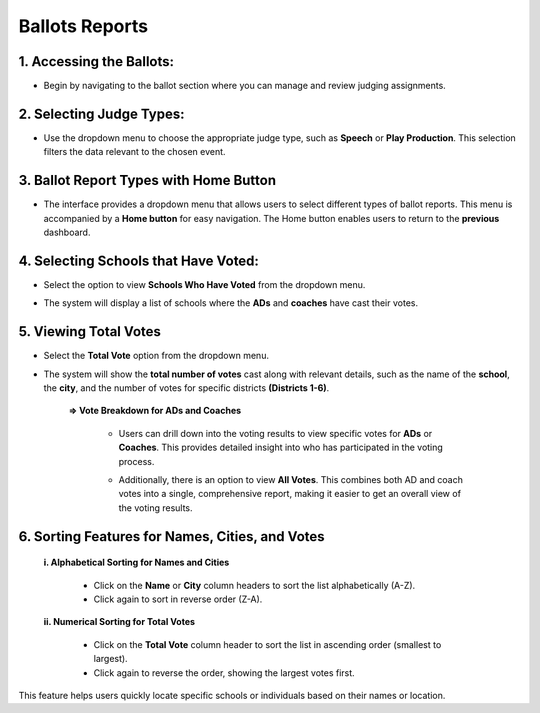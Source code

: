 Ballots Reports
===========================

======================
1. Accessing the Ballots:
======================

.. image:: ../../../images/ballots/reports/1.ballots.png
   :alt: Ballots Section

* Begin by navigating to the ballot section where you can manage and review judging assignments.

======================
2. Selecting Judge Types:
======================

.. image:: ../../../images/ballots/reports/2.select-judges-type.png
   :alt: Select Judges Type

* Use the dropdown menu to choose the appropriate judge type, such as **Speech** or **Play Production**. This selection filters the data relevant to the chosen event.

.. image:: ../../../images/ballots/reports/3.judges-type-edit.png
   :alt: Judges Type Edit

======================
3. Ballot Report Types with Home Button
======================

.. image:: ../../../images/ballots/reports/4.reports-bar.png
   :alt:

* The interface provides a dropdown menu that allows users to select different types of ballot reports. This menu is accompanied by a **Home button** for easy navigation. The Home button enables users to return to the **previous** dashboard.

======================
4. Selecting Schools that Have Voted:
======================

* Select the option to view **Schools Who Have Voted** from the dropdown menu.

.. image:: ../../../images/ballots/reports/5.reports-type-edit.png
   :alt:

* The system will display a list of schools where the **ADs** and **coaches** have cast their votes.

.. image:: ../../../images/ballots/reports/6.schools-voted.png
   :alt: 

======================
5. Viewing Total Votes
======================

* Select the **Total Vote** option from the dropdown menu.

.. image:: ../../../images/ballots/reports/5.reports-type-edit.png
   :alt:

.. image:: ../../../images/ballots/reports/7.reports-showing.png
   :alt:

* The system will show the **total number of votes** cast along with relevant details, such as the name of the **school**, the **city**, and the number of votes for specific districts **(Districts 1-6)**.

   **=> Vote Breakdown for ADs and Coaches**

      * Users can drill down into the voting results to view specific votes for **ADs** or **Coaches**. This provides detailed insight into who has participated in the voting process.

      .. image:: ../../../images/ballots/reports/8.reports-for-whom-edit.png
         :alt: Report for Whom Edit

      * Additionally, there is an option to view **All Votes**. This combines both AD and coach votes into a single, comprehensive report, making it easier to get an overall view of the voting results.

======================
6. Sorting Features for Names, Cities, and Votes
======================

   **i. Alphabetical Sorting for Names and Cities**

      * Click on the **Name** or **City** column headers to sort the list alphabetically (A-Z).
      * Click again to sort in reverse order (Z-A).

      .. image:: ../../../images/ballots/reports/9.sorting.png
            :alt: Sorting

   **ii. Numerical Sorting for Total Votes**

      * Click on the **Total Vote** column header to sort the list in ascending order (smallest to largest).
      * Click again to reverse the order, showing the largest votes first.

This feature helps users quickly locate specific schools or individuals based on their names or location.






